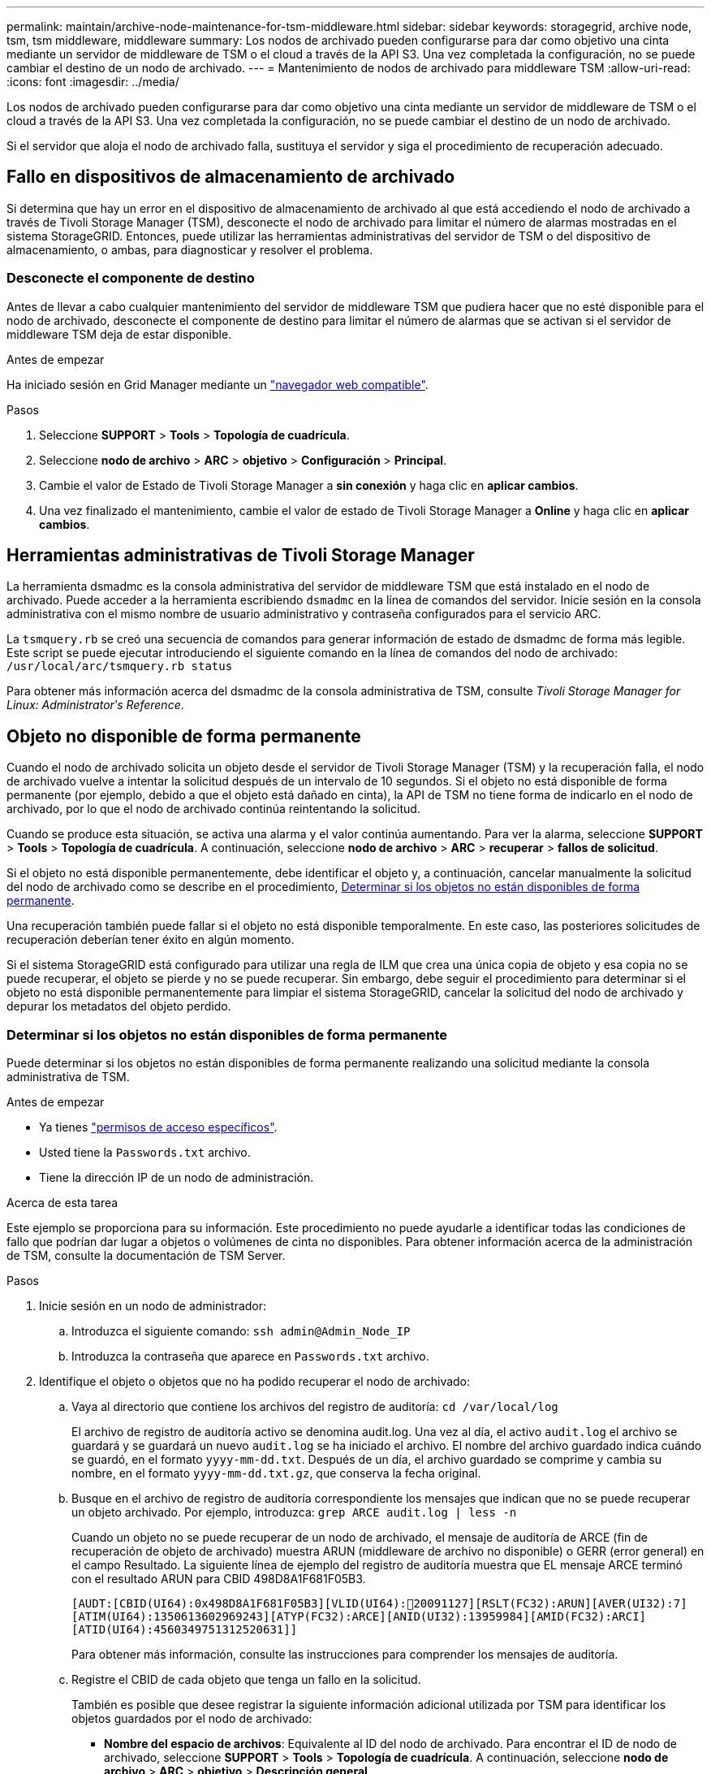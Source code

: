 ---
permalink: maintain/archive-node-maintenance-for-tsm-middleware.html 
sidebar: sidebar 
keywords: storagegrid, archive node, tsm, tsm middleware, middleware 
summary: Los nodos de archivado pueden configurarse para dar como objetivo una cinta mediante un servidor de middleware de TSM o el cloud a través de la API S3. Una vez completada la configuración, no se puede cambiar el destino de un nodo de archivado. 
---
= Mantenimiento de nodos de archivado para middleware TSM
:allow-uri-read: 
:icons: font
:imagesdir: ../media/


[role="lead"]
Los nodos de archivado pueden configurarse para dar como objetivo una cinta mediante un servidor de middleware de TSM o el cloud a través de la API S3. Una vez completada la configuración, no se puede cambiar el destino de un nodo de archivado.

Si el servidor que aloja el nodo de archivado falla, sustituya el servidor y siga el procedimiento de recuperación adecuado.



== Fallo en dispositivos de almacenamiento de archivado

Si determina que hay un error en el dispositivo de almacenamiento de archivado al que está accediendo el nodo de archivado a través de Tivoli Storage Manager (TSM), desconecte el nodo de archivado para limitar el número de alarmas mostradas en el sistema StorageGRID. Entonces, puede utilizar las herramientas administrativas del servidor de TSM o del dispositivo de almacenamiento, o ambas, para diagnosticar y resolver el problema.



=== Desconecte el componente de destino

Antes de llevar a cabo cualquier mantenimiento del servidor de middleware TSM que pudiera hacer que no esté disponible para el nodo de archivado, desconecte el componente de destino para limitar el número de alarmas que se activan si el servidor de middleware TSM deja de estar disponible.

.Antes de empezar
Ha iniciado sesión en Grid Manager mediante un link:../admin/web-browser-requirements.html["navegador web compatible"].

.Pasos
. Seleccione *SUPPORT* > *Tools* > *Topología de cuadrícula*.
. Seleccione *nodo de archivo* > *ARC* > *objetivo* > *Configuración* > *Principal*.
. Cambie el valor de Estado de Tivoli Storage Manager a *sin conexión* y haga clic en *aplicar cambios*.
. Una vez finalizado el mantenimiento, cambie el valor de estado de Tivoli Storage Manager a *Online* y haga clic en *aplicar cambios*.




== Herramientas administrativas de Tivoli Storage Manager

La herramienta dsmadmc es la consola administrativa del servidor de middleware TSM que está instalado en el nodo de archivado. Puede acceder a la herramienta escribiendo `dsmadmc` en la línea de comandos del servidor. Inicie sesión en la consola administrativa con el mismo nombre de usuario administrativo y contraseña configurados para el servicio ARC.

La `tsmquery.rb` se creó una secuencia de comandos para generar información de estado de dsmadmc de forma más legible. Este script se puede ejecutar introduciendo el siguiente comando en la línea de comandos del nodo de archivado: `/usr/local/arc/tsmquery.rb status`

Para obtener más información acerca del dsmadmc de la consola administrativa de TSM, consulte _Tivoli Storage Manager for Linux: Administratorʹs Reference_.



== Objeto no disponible de forma permanente

Cuando el nodo de archivado solicita un objeto desde el servidor de Tivoli Storage Manager (TSM) y la recuperación falla, el nodo de archivado vuelve a intentar la solicitud después de un intervalo de 10 segundos. Si el objeto no está disponible de forma permanente (por ejemplo, debido a que el objeto está dañado en cinta), la API de TSM no tiene forma de indicarlo en el nodo de archivado, por lo que el nodo de archivado continúa reintentando la solicitud.

Cuando se produce esta situación, se activa una alarma y el valor continúa aumentando. Para ver la alarma, seleccione *SUPPORT* > *Tools* > *Topología de cuadrícula*. A continuación, seleccione *nodo de archivo* > *ARC* > *recuperar* > *fallos de solicitud*.

Si el objeto no está disponible permanentemente, debe identificar el objeto y, a continuación, cancelar manualmente la solicitud del nodo de archivado como se describe en el procedimiento, <<determining_objects_permanently_unavailable,Determinar si los objetos no están disponibles de forma permanente>>.

Una recuperación también puede fallar si el objeto no está disponible temporalmente. En este caso, las posteriores solicitudes de recuperación deberían tener éxito en algún momento.

Si el sistema StorageGRID está configurado para utilizar una regla de ILM que crea una única copia de objeto y esa copia no se puede recuperar, el objeto se pierde y no se puede recuperar. Sin embargo, debe seguir el procedimiento para determinar si el objeto no está disponible permanentemente para limpiar el sistema StorageGRID, cancelar la solicitud del nodo de archivado y depurar los metadatos del objeto perdido.



=== Determinar si los objetos no están disponibles de forma permanente

Puede determinar si los objetos no están disponibles de forma permanente realizando una solicitud mediante la consola administrativa de TSM.

.Antes de empezar
* Ya tienes link:../admin/admin-group-permissions.html["permisos de acceso específicos"].
* Usted tiene la `Passwords.txt` archivo.
* Tiene la dirección IP de un nodo de administración.


.Acerca de esta tarea
Este ejemplo se proporciona para su información. Este procedimiento no puede ayudarle a identificar todas las condiciones de fallo que podrían dar lugar a objetos o volúmenes de cinta no disponibles. Para obtener información acerca de la administración de TSM, consulte la documentación de TSM Server.

.Pasos
. Inicie sesión en un nodo de administrador:
+
.. Introduzca el siguiente comando: `ssh admin@Admin_Node_IP`
.. Introduzca la contraseña que aparece en `Passwords.txt` archivo.


. Identifique el objeto o objetos que no ha podido recuperar el nodo de archivado:
+
.. Vaya al directorio que contiene los archivos del registro de auditoría: `cd /var/local/log`
+
El archivo de registro de auditoría activo se denomina audit.log. Una vez al día, el activo `audit.log` el archivo se guardará y se guardará un nuevo `audit.log` se ha iniciado el archivo. El nombre del archivo guardado indica cuándo se guardó, en el formato `yyyy-mm-dd.txt`. Después de un día, el archivo guardado se comprime y cambia su nombre, en el formato `yyyy-mm-dd.txt.gz`, que conserva la fecha original.

.. Busque en el archivo de registro de auditoría correspondiente los mensajes que indican que no se puede recuperar un objeto archivado. Por ejemplo, introduzca: `grep ARCE audit.log | less -n`
+
Cuando un objeto no se puede recuperar de un nodo de archivado, el mensaje de auditoría de ARCE (fin de recuperación de objeto de archivado) muestra ARUN (middleware de archivo no disponible) o GERR (error general) en el campo Resultado. La siguiente línea de ejemplo del registro de auditoría muestra que EL mensaje ARCE terminó con el resultado ARUN para CBID 498D8A1F681F05B3.

+
[listing]
----
[AUDT:[CBID(UI64):0x498D8A1F681F05B3][VLID(UI64):20091127][RSLT(FC32):ARUN][AVER(UI32):7]
[ATIM(UI64):1350613602969243][ATYP(FC32):ARCE][ANID(UI32):13959984][AMID(FC32):ARCI]
[ATID(UI64):4560349751312520631]]
----
+
Para obtener más información, consulte las instrucciones para comprender los mensajes de auditoría.

.. Registre el CBID de cada objeto que tenga un fallo en la solicitud.
+
También es posible que desee registrar la siguiente información adicional utilizada por TSM para identificar los objetos guardados por el nodo de archivado:

+
*** *Nombre del espacio de archivos*: Equivalente al ID del nodo de archivado. Para encontrar el ID de nodo de archivado, seleccione *SUPPORT* > *Tools* > *Topología de cuadrícula*. A continuación, seleccione *nodo de archivo* > *ARC* > *objetivo* > *Descripción general*.
*** *Nombre de alto nivel*: Equivalente al ID de volumen asignado al objeto por el nodo de archivado. El ID del volumen tiene el formato de una fecha (por ejemplo, `20091127`), y se registra como el VLID del objeto en el archivo de mensajes de auditoría.
*** *Nombre de nivel bajo*: Equivalente al CBID asignado a un objeto por el sistema StorageGRID.


.. Cierre la sesión del shell de comandos: `exit`


. Compruebe el servidor TSM para ver si los objetos identificados en el paso 2 no están disponibles de forma permanente:
+
.. Inicie sesión en la consola administrativa del servidor TSM: `dsmadmc`
+
Utilice el nombre de usuario administrativo y la contraseña configurados para el servicio ARC. Introduzca el nombre de usuario y la contraseña en Grid Manager. (Para ver el nombre de usuario, seleccione *SUPPORT* > *Tools* > *Topología de cuadrícula*. A continuación, seleccione *nodo de archivo* > *ARC* > *objetivo* > *Configuración*.)

.. Determine si el objeto no está disponible de forma permanente.
+
Por ejemplo, puede buscar en el registro de actividades de TSM un error de integridad de datos para ese objeto. En el ejemplo siguiente se muestra una búsqueda del registro de actividad del último día de un objeto con CBID `498D8A1F681F05B3`.

+
[listing]
----
> query actlog begindate=-1 search=276C14E94082CC69
12/21/2008 05:39:15 ANR0548W Retrieve or restore
failed for session 9139359 for node DEV-ARC-20 (Bycast ARC)
processing file space /19130020 4 for file /20081002/
498D8A1F681F05B3 stored as Archive - data
integrity error detected. (SESSION: 9139359)
>
----
+
En función de la naturaleza del error, es posible que el CBID no se registre en el registro de actividades de TSM. Es posible que sea necesario buscar el registro para otros errores de TSM alrededor del momento en que se produce el fallo de la solicitud.

.. Si una cinta completa no está disponible de forma permanente, identifique los CBID de todos los objetos almacenados en ese volumen: `query content TSM_Volume_Name`
+
donde `TSM_Volume_Name` Es el nombre de TSM para la cinta no disponible. A continuación se muestra un ejemplo del resultado de este comando:

+
[listing]
----
 > query content TSM-Volume-Name
Node Name     Type Filespace  FSID Client's Name for File Name
------------- ---- ---------- ---- ----------------------------
DEV-ARC-20    Arch /19130020  216  /20081201/ C1D172940E6C7E12
DEV-ARC-20    Arch /19130020  216  /20081201/ F1D7FBC2B4B0779E
----
+
La `Client’s Name for File Name` Es el mismo que el ID de volumen del nodo de archivado (o TSM «nombre de nivel superior») seguido del CBID del objeto (o «nombre de nivel inferior» de TSM). Es decir, la `Client’s Name for File Name` toma la forma `/Archive Node volume ID /CBID`. En la primera línea del resultado de ejemplo, la `Client’s Name for File Name` es `/20081201/ C1D172940E6C7E12`.

+
Recuerde también que el `Filespace` Es el ID de nodo del nodo de archivado.

+
Necesitará el CBID de cada objeto almacenado en el volumen y el ID de nodo del nodo de archivado para cancelar la solicitud de recuperación.



. Para cada objeto que no esté disponible de forma permanente, cancele la solicitud de recuperación y emita un comando para informar al sistema StorageGRID de que la copia de objeto se ha perdido:
+

CAUTION: Use la Consola de ADE con precaución. Si la consola se utiliza incorrectamente, es posible interrumpir las operaciones del sistema y dañar los datos. Introduzca los comandos detenidamente y utilice únicamente los comandos documentados en este procedimiento.

+
.. Si aún no ha iniciado sesión en el nodo de archivado, inicie sesión de la siguiente manera:
+
... Introduzca el siguiente comando: `ssh admin@_grid_node_IP_`
... Introduzca la contraseña que aparece en `Passwords.txt` archivo.
... Introduzca el siguiente comando para cambiar a la raíz: `su -`
... Introduzca la contraseña que aparece en `Passwords.txt` archivo.


.. Acceder a la consola ADE del servicio ARC: `telnet localhost 1409`
.. Cancelar la solicitud del objeto: `/proc/BRTR/cancel -c CBID`
+
donde `CBID` Es el identificador del objeto que no se puede recuperar del TSM.

+
Si las únicas copias del objeto están en cinta, la solicitud de recuperación masiva se cancela con un mensaje que indica que 1 solicitudes canceladas. Si existen copias del objeto en otro lugar del sistema, la recuperación del objeto se procesa mediante un módulo diferente, por lo que la respuesta al mensaje es “0 solicitudes canceladas”.

.. Emita un comando para notificar al sistema StorageGRID que se ha perdido una copia de objeto y que se debe realizar una copia adicional: `/proc/CMSI/Object_Lost CBID node_ID`
+
donde `CBID` Es el identificador del objeto que no se puede recuperar del servidor TSM, y. `node_ID` Es el ID de nodo del nodo de archivado en el que se produjo un error en la recuperación.

+
Debe introducir un comando independiente para cada copia de objeto perdida: No se admite la introducción de un rango de CBID.

+
En la mayoría de los casos, el sistema StorageGRID empieza inmediatamente a realizar copias adicionales de datos de objetos para garantizar que se sigue la política de ILM del sistema.

+
Sin embargo, si la regla de ILM para el objeto especifica que se debe hacer una sola copia y que ahora se ha perdido esa copia, el objeto no se puede recuperar. En este caso, ejecute el `Object_Lost` El comando purga los metadatos del objeto perdido desde el sistema StorageGRID.

+
Cuando la `Object_Lost` el comando se completa correctamente y se muestra el siguiente mensaje:

+
[listing]
----
CLOC_LOST_ANS returned result ‘SUCS’
----
+

NOTE: La `/proc/CMSI/Object_Lost` El comando sólo es válido para los objetos perdidos que se almacenan en nodos de archivado.

.. Salga de la Consola de ADE: `exit`
.. Cierre la sesión del nodo de archivado: `exit`


. Restablezca el valor de los fallos de solicitud en el sistema StorageGRID:
+
.. Vaya a *nodo de archivo* > *ARC* > *recuperar* > *Configuración* y seleccione *Restablecer recuento de fallos de solicitud*.
.. Haga clic en *aplicar cambios*.




.Información relacionada
link:../admin/index.html["Administre StorageGRID"]

link:../audit/index.html["Revisar los registros de auditoría"]
